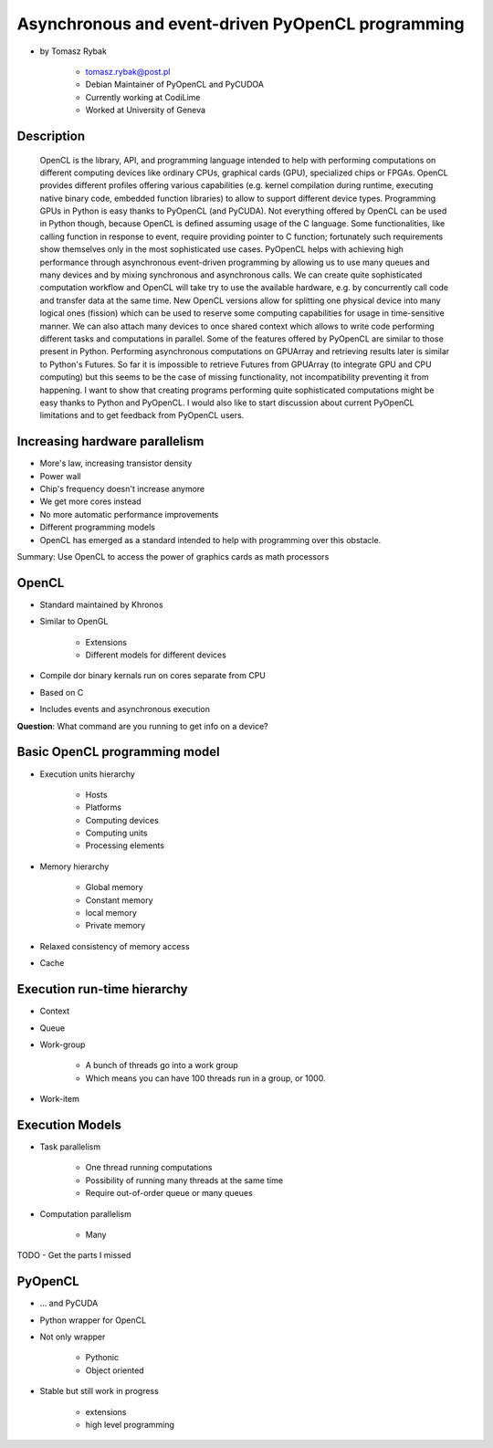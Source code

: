==================================================
Asynchronous and event-driven PyOpenCL programming
==================================================

* by Tomasz Rybak

    * tomasz.rybak@post.pl
    * Debian Maintainer of PyOpenCL and PyCUDOA
    * Currently working at CodiLime
    * Worked at University of Geneva

Description
===========

	OpenCL is the library, API, and programming language intended to help with performing computations on different computing devices like ordinary CPUs, graphical cards (GPU), specialized chips or FPGAs. OpenCL provides different profiles offering various capabilities (e.g. kernel compilation during runtime, executing native binary code, embedded function libraries) to allow to support different device types. Programming GPUs in Python is easy thanks to PyOpenCL (and PyCUDA). Not everything offered by OpenCL can be used in Python though, because OpenCL is defined assuming usage of the C language. Some functionalities, like calling function in response to event, require providing pointer to C function; fortunately such requirements show themselves only in the most sophisticated use cases. PyOpenCL helps with achieving high performance through asynchronous event-driven programming by allowing us to use many queues and many devices and by mixing synchronous and asynchronous calls. We can create quite sophisticated computation workflow and OpenCL will take try to use the available hardware, e.g. by concurrently call code and transfer data at the same time. New OpenCL versions allow for splitting one physical device into many logical ones (fission) which can be used to reserve some computing capabilities for usage in time-sensitive manner. We can also attach many devices to once shared context which allows to write code performing different tasks and computations in parallel. Some of the features offered by PyOpenCL are similar to those present in Python. Performing asynchronous computations on GPUArray and retrieving results later is similar to Python's Futures. So far it is impossible to retrieve Futures from GPUArray (to integrate GPU and CPU computing) but this seems to be the case of missing functionality, not incompatibility preventing it from happening. I want to show that creating programs performing quite sophisticated computations might be easy thanks to Python and PyOpenCL. I would also like to start discussion about current PyOpenCL limitations and to get feedback from PyOpenCL users.
	
Increasing hardware parallelism
===============================

* More's law, increasing transistor density
* Power wall
* Chip's frequency doesn't increase anymore
* We get more cores instead
* No more automatic performance improvements
* Different programming models
* OpenCL has emerged as a standard intended to help with programming over this obstacle.

Summary: Use OpenCL to access the power of graphics cards as math processors

OpenCL
=======

* Standard maintained by Khronos
* Similar to OpenGL

    * Extensions
    * Different models for different devices

* Compile dor binary kernals run on cores separate from CPU
* Based on C
* Includes events and asynchronous execution

**Question**: What command are you running to get info on a device?

Basic OpenCL programming model
==============================

* Execution units hierarchy

    * Hosts
    * Platforms
    * Computing devices
    * Computing units
    * Processing elements
    
* Memory hierarchy

    * Global memory
    * Constant memory
    * local memory
    * Private memory
    
* Relaxed consistency of memory access
* Cache

Execution run-time hierarchy
==============================

* Context
* Queue
* Work-group

    * A bunch of threads go into a work group
    * Which means you can have 100 threads run in a group, or 1000.

* Work-item

Execution Models
==================

* Task parallelism

    * One thread running computations
    * Possibility of running many threads at the same time
    * Require out-of-order queue or many queues
    
* Computation parallelism

    * Many 
    
TODO - Get the parts I missed

PyOpenCL
=========

* ... and PyCUDA
* Python wrapper for OpenCL
* Not only wrapper

    * Pythonic
    * Object oriented
    
* Stable but still work in progress

    * extensions
    * high level programming